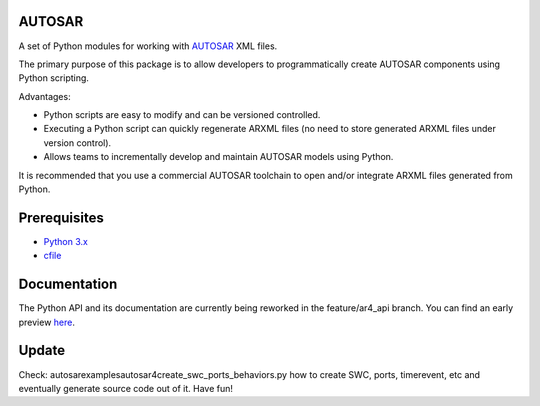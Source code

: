 AUTOSAR
-------

A set of Python modules for working with `AUTOSAR <https://www.autosar.org/>`_ XML files.

The primary purpose of this package is to allow developers to programmatically create AUTOSAR components using Python scripting.

Advantages:

* Python scripts are easy to modify and can be versioned controlled.
* Executing a Python script can quickly regenerate ARXML files (no need to store generated ARXML files under version control).
* Allows teams to incrementally develop and maintain AUTOSAR models using Python.

It is recommended that you use a commercial AUTOSAR toolchain to open and/or integrate ARXML files generated from Python.

Prerequisites
-------------

* `Python 3.x <https://www.python.org/>`_
* `cfile <https://github.com/cogu/cfile/>`_

Documentation
-------------

The Python API and its documentation are currently being reworked in the feature/ar4_api branch. You can find an early preview `here <http://autosar.readthedocs.io/en/latest/>`_.

Update
-------------
Check: autosar\examples\autosar4\create_swc_ports_behaviors.py how to create SWC, ports, timerevent, etc and eventually generate source code out of it. Have fun!